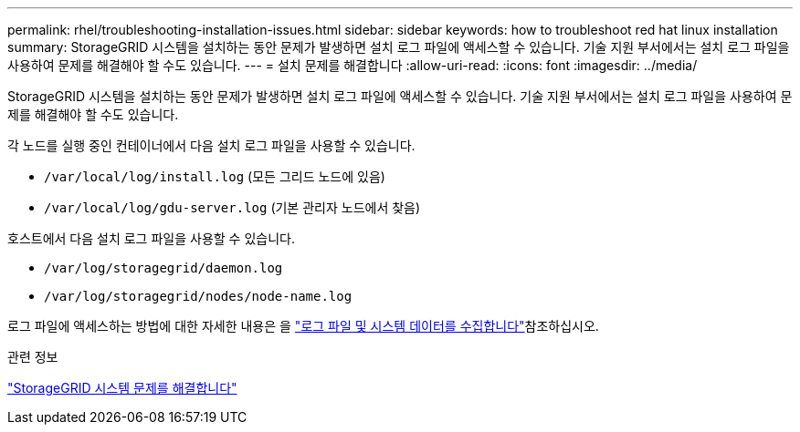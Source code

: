 ---
permalink: rhel/troubleshooting-installation-issues.html 
sidebar: sidebar 
keywords: how to troubleshoot red hat linux installation 
summary: StorageGRID 시스템을 설치하는 동안 문제가 발생하면 설치 로그 파일에 액세스할 수 있습니다. 기술 지원 부서에서는 설치 로그 파일을 사용하여 문제를 해결해야 할 수도 있습니다. 
---
= 설치 문제를 해결합니다
:allow-uri-read: 
:icons: font
:imagesdir: ../media/


[role="lead"]
StorageGRID 시스템을 설치하는 동안 문제가 발생하면 설치 로그 파일에 액세스할 수 있습니다. 기술 지원 부서에서는 설치 로그 파일을 사용하여 문제를 해결해야 할 수도 있습니다.

각 노드를 실행 중인 컨테이너에서 다음 설치 로그 파일을 사용할 수 있습니다.

* `/var/local/log/install.log` (모든 그리드 노드에 있음)
* `/var/local/log/gdu-server.log` (기본 관리자 노드에서 찾음)


호스트에서 다음 설치 로그 파일을 사용할 수 있습니다.

* `/var/log/storagegrid/daemon.log`
* `/var/log/storagegrid/nodes/node-name.log`


로그 파일에 액세스하는 방법에 대한 자세한 내용은 을 link:../monitor/collecting-log-files-and-system-data.html["로그 파일 및 시스템 데이터를 수집합니다"]참조하십시오.

.관련 정보
link:../troubleshoot/index.html["StorageGRID 시스템 문제를 해결합니다"]
